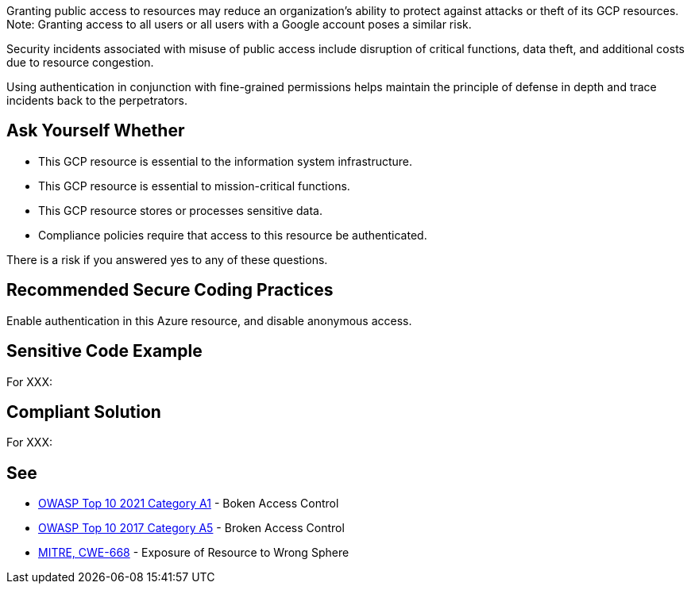 Granting public access to resources may reduce an organization's ability to
protect against attacks or theft of its GCP resources. +
Note: Granting access to all users or all users with a Google account poses a similar
risk.

Security incidents associated with misuse of public access include disruption
of critical functions, data theft, and additional costs due to resource
congestion.

Using authentication in conjunction with fine-grained permissions helps
maintain the principle of defense in depth and trace incidents back to the
perpetrators.

== Ask Yourself Whether

* This GCP resource is essential to the information system infrastructure.
* This GCP resource is essential to mission-critical functions.
* This GCP resource stores or processes sensitive data.
* Compliance policies require that access to this resource be authenticated.

There is a risk if you answered yes to any of these questions.

== Recommended Secure Coding Practices

Enable authentication in this Azure resource, and disable anonymous access.

== Sensitive Code Example

For XXX:

----
----

== Compliant Solution

For XXX:

----
----

== See

* https://owasp.org/Top10/A01_2021-Broken_Access_Control/[OWASP Top 10 2021 Category A1] - Boken Access Control
* https://owasp.org/www-project-top-ten/2017/A5_2017-Broken_Access_Control[OWASP Top 10 2017 Category A5] - Broken Access Control
* https://cwe.mitre.org/data/definitions/668.html[MITRE, CWE-668] - Exposure of Resource to Wrong Sphere

ifdef::env-github,rspecator-view[]

'''
== Implementation Specification
(visible only on this page)

=== Message

TODO

=== Highlighting

TODO

endif::env-github,rspecator-view[]
